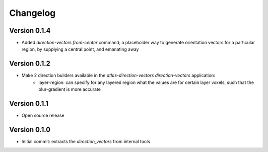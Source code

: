 Changelog
=========

Version 0.1.4
-------------

- Added `direction-vectors from-center` command; a placeholder way to generate
  orientation vectors for a particular region, by supplying a central point,
  and emanating away

Version 0.1.2
-------------

- Make 2 direction builders available in the `atlas-direction-vectors direction-vectors` application:
    * layer-region: can specify for any layered region what the values are for
      certain layer voxels, such that the blur-gradient is more accurate

Version 0.1.1
-------------
- Open source release

Version 0.1.0
-------------
- Initial commit: extracts the `direction_vectors` from internal tools
